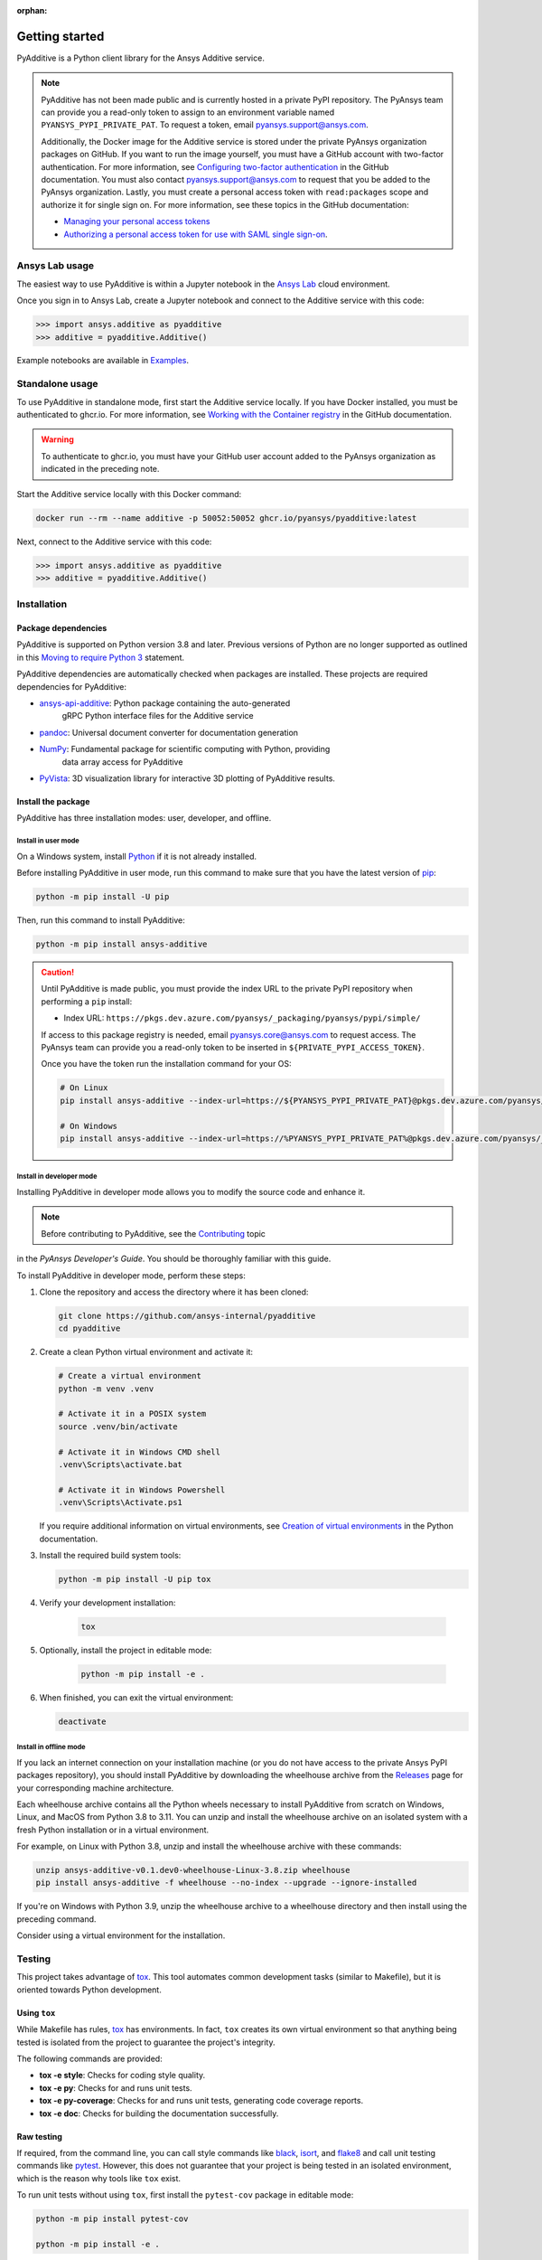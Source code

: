 :orphan:

.. _ref_getting_started:

###############
Getting started
###############

PyAdditive is a Python client library for the Ansys Additive service.

.. note::

    PyAdditive has not been made public and is currently hosted in a private
    PyPI repository. The PyAnsys team can provide you a read-only token to
    assign to an environment variable named ``PYANSYS_PYPI_PRIVATE_PAT``.
    To request a token, email
    `pyansys.support@ansys.com <mailto:pyansys.support@ansys.com>`_.


    Additionally, the Docker image for the Additive service is stored under the private
    PyAnsys organization packages on GitHub. If you want to run the image yourself,
    you must have a GitHub account with two-factor authentication. For more
    information, see `Configuring two-factor authentication
    <https://docs.github.com/en/authentication/securing-your-account-with-two-factor-authentication-2fa/configuring-two-factor-authentication>`_
    in the GitHub documentation. You must also contact
    `pyansys.support@ansys.com <mailto:pyansys.support@ansys.com>`_
    to request that you be added to the PyAnsys organization.
    Lastly, you must create a personal access token with ``read:packages`` scope and
    authorize it for single sign on. For more information, see these topics in the
    GitHub documentation:

    - `Managing your personal access tokens <https://docs.github.com/en/authentication/keeping-your-account-and-data-secure/creating-a-personal-access-token>`_
    - `Authorizing a personal access token for use with SAML single sign-on <https://docs.github.com/en/enterprise-cloud@latest/authentication/authenticating-with-saml-single-sign-on/authorizing-a-personal-access-token-for-use-with-saml-single-sign-on>`_.


Ansys Lab usage
===============

The easiest way to use PyAdditive is within a Jupyter notebook in the `Ansys Lab
<https://account.activedirectory.windowsazure.com/applications/signin/d95b9231-50da-45bf-badd-4afa22a5d067?tenantId=34c6ce67-15b8-4eff-80e9-52da8be89706>`_
cloud environment.

Once you sign in to Ansys Lab, create a Jupyter notebook and connect to the Additive
service with this code:

.. code:: pycon

   >>> import ansys.additive as pyadditive
   >>> additive = pyadditive.Additive()

Example notebooks are available in `Examples <https://additive.docs.pyansys.com/version/dev/examples/gallery_examples/index.html>`_.


Standalone usage
================

To use PyAdditive in standalone mode, first start the Additive service locally. If you have
Docker installed, you must be authenticated to ghcr.io. For more information, see
`Working with the Container registry <https://docs.github.com/en/packages/working-with-a-github-packages-registry/working-with-the-container-registry>`_
in the GitHub documentation.

.. warning::
   To authenticate to ghcr.io, you must have your GitHub user
   account added to the PyAnsys organization as indicated in
   the preceding note.


Start the Additive service locally with this Docker command:

.. code:: bash

   docker run --rm --name additive -p 50052:50052 ghcr.io/pyansys/pyadditive:latest

Next, connect to the Additive service with this code:

.. code:: pycon

   >>> import ansys.additive as pyadditive
   >>> additive = pyadditive.Additive()

Installation
============

Package dependencies
--------------------

PyAdditive is supported on Python version 3.8 and later. Previous versions of Python are
no longer supported as outlined in this `Moving to require Python 3 <https://python3statement.org/>`_
statement.

PyAdditive dependencies are automatically checked when packages are installed. These projects
are required dependencies for PyAdditive:

* `ansys-api-additive <https://github.com/ansys/ansys-api-additive>`_: Python package containing the auto-generated
   gRPC Python interface files for the Additive service
* `pandoc <https://pandoc.org/installing.html>`_: Universal document converter for documentation generation
* `NumPy <https://pypi.org/project/numpy/>`_: Fundamental package for scientific computing with Python, providing
   data array access for PyAdditive
* `PyVista <https://pypi.org/project/pyvista/>`_: 3D visualization library for interactive 3D plotting of
  PyAdditive results.

..
   * `Pint <https://pypi.org/project/Pint/>`_: Python package to define, operate, and manipulate physical quantities,
     including conversions from and to different measurement units.

Install the package
-------------------

PyAdditive has three installation modes: user, developer, and offline.

Install in user mode
^^^^^^^^^^^^^^^^^^^^

On a Windows system, install `Python <https://www.python.org/downloads>`_ if it is not already installed.

Before installing PyAdditive in user mode, run this command to make sure that you have the latest version
of `pip <https://pypi.org/project/pip/>`_:

.. code:: bash

   python -m pip install -U pip

Then, run this command to install PyAdditive:

.. code:: bash

   python -m pip install ansys-additive

.. caution::

    Until PyAdditive is made public, you must provide the index
    URL to the private PyPI repository when performing a ``pip`` install:

    * Index URL: ``https://pkgs.dev.azure.com/pyansys/_packaging/pyansys/pypi/simple/``

    If access to this package registry is needed, email `pyansys.core@ansys.com <mailto:pyansys.core@ansys.com>`_
    to request access. The PyAnsys team can provide you a read-only token to be inserted in ``${PRIVATE_PYPI_ACCESS_TOKEN}``.

    Once you have the token run the installation command for your OS:

    .. code:: bash

        # On Linux
        pip install ansys-additive --index-url=https://${PYANSYS_PYPI_PRIVATE_PAT}@pkgs.dev.azure.com/pyansys/_packaging/pyansys/pypi/simple/

        # On Windows
        pip install ansys-additive --index-url=https://%PYANSYS_PYPI_PRIVATE_PAT%@pkgs.dev.azure.com/pyansys/_packaging/pyansys/pypi/simple/


Install in developer mode
^^^^^^^^^^^^^^^^^^^^^^^^^

Installing PyAdditive in developer mode allows you to modify the source code and enhance it.

.. note::
   Before contributing to PyAdditive, see the `Contributing <https://dev.docs.pyansys.com/how-to/contributing.html>`_ topic
in the *PyAnsys Developer's Guide*. You should be thoroughly familiar with this guide.

To install PyAdditive in developer mode, perform these steps:

#. Clone the repository and access the directory where it has been cloned:

   .. code:: bash

      git clone https://github.com/ansys-internal/pyadditive
      cd pyadditive

#. Create a clean Python virtual environment and activate it:

   .. code:: bash

      # Create a virtual environment
      python -m venv .venv

      # Activate it in a POSIX system
      source .venv/bin/activate

      # Activate it in Windows CMD shell
      .venv\Scripts\activate.bat

      # Activate it in Windows Powershell
      .venv\Scripts\Activate.ps1

   If you require additional information on virtual environments, see `Creation of virtual environments
   <https://docs.python.org/3/library/venv.html>`_ in the Python documentation.

#. Install the required build system tools:

   .. code:: bash

      python -m pip install -U pip tox

#. Verify your development installation:

    .. code:: bash

       tox

#. Optionally, install the project in editable mode:

    .. code:: bash

       python -m pip install -e .

#. When finished, you can exit the virtual environment:

   .. code:: bash

      deactivate

Install in offline mode
^^^^^^^^^^^^^^^^^^^^^^^

If you lack an internet connection on your installation machine (or you do not have access to the
private Ansys PyPI packages repository), you should install PyAdditive by downloading the wheelhouse
archive from the `Releases <https://github.com/ansys-internal/pyadditive/releases>`_ page for your
corresponding machine architecture.

Each wheelhouse archive contains all the Python wheels necessary to install PyAdditive from scratch on Windows,
Linux, and MacOS from Python 3.8 to 3.11. You can unzip and install the wheelhouse archive on an isolated
system with a fresh Python installation or in a virtual environment.

For example, on Linux with Python 3.8, unzip and install the wheelhouse archive with these commands:

.. code:: bash

    unzip ansys-additive-v0.1.dev0-wheelhouse-Linux-3.8.zip wheelhouse
    pip install ansys-additive -f wheelhouse --no-index --upgrade --ignore-installed

If you're on Windows with Python 3.9, unzip the wheelhouse archive to a wheelhouse directory and
then install using the preceding command.

Consider using a virtual environment for the installation.


Testing
=======

This project takes advantage of `tox`_. This tool automates common
development tasks (similar to Makefile), but it is oriented towards Python
development.

Using ``tox``
-------------

While Makefile has rules, `tox`_ has environments. In fact, ``tox`` creates its
own virtual environment so that anything being tested is isolated from the project to
guarantee the project's integrity.

The following commands are provided:

.. vale off

- **tox -e style**: Checks for coding style quality.
- **tox -e py**: Checks for and runs unit tests.
- **tox -e py-coverage**: Checks for and runs unit tests, generating code coverage reports.
- **tox -e doc**: Checks for building the documentation successfully.

.. vale on

Raw testing
-----------

If required, from the command line, you can call style commands like `black`_, `isort`_,
and `flake8`_ and call unit testing commands like `pytest`_. However,
this does not guarantee that your project is being tested in an isolated
environment, which is the reason why tools like ``tox`` exist.

To run unit tests without using ``tox``, first install the ``pytest-cov`` package in
editable mode:

.. code:: bash

   python -m pip install pytest-cov

   python -m pip install -e .

Then, run this command from the root folder of the project:

.. code:: bash

   python -m pytest

System testing on localhost
---------------------------

Install the `docker-compose <https://docs.docker.com/compose/>`_ package, if necessary.
Start the server by running this command from the root folder of the project:

.. code:: bash

   docker compose up

Open a Jupyter notebook in Visual Studio Code and execute it.

Or, use these commands to start `JupyterLab <https://pypi.org/project/jupyterlab/>`_:

.. code:: bash

   python -m venv jupyter_venv​

   jupyter_venv\Scripts\activate.bat​

   pip install jupyterlab​

   pip install jupyterlab

   jupyter lab


The URL for opening JupyterLab in your browser is ``http://localhost:8888/lab``. Note that the port number may
be different, but the port number that you should use is listed in the JupyterLab startup messages. You can find
example Jupyter notebooks in the ``examples`` folder of the PyAdditive repository.

pre-commit
==========

The style checks take advantage of `pre-commit`_. Developers are not forced but
encouraged to install this tool by running this command:

.. code:: bash

    python -m pip install pre-commit && pre-commit install


Documentation
=============

For building documentation, you can run the usual rules provided in the
`Sphinx`_ Makefile, such as:

.. code:: bash

    make -C doc/ html && your_browser_name doc/html/index.html

However, the recommended way of checking documentation integrity is to use ``tox``:

.. code:: bash

    tox -e doc && your_browser_name .tox/doc_out/index.html


Distributing
============

If you would like to create either source or wheel files, start by installing
the building requirements and then executing the build module:

.. code:: bash

    python -m pip install -U pip build twine
    python -m build
    python -m twine check dist/*

.. LINKS AND REFERENCES
.. _black: https://github.com/psf/black
.. _flake8: https://flake8.pycqa.org/en/latest/
.. _isort: https://github.com/PyCQA/isort
.. _pip: https://pypi.org/project/pip/
.. _pre-commit: https://pre-commit.com/
.. _PyAnsys Developer's guide: https://dev.docs.pyansys.com/
.. _pytest: https://docs.pytest.org/en/stable/
.. _Sphinx: https://www.sphinx-doc.org/en/master/
.. _tox: https://tox.wiki/
